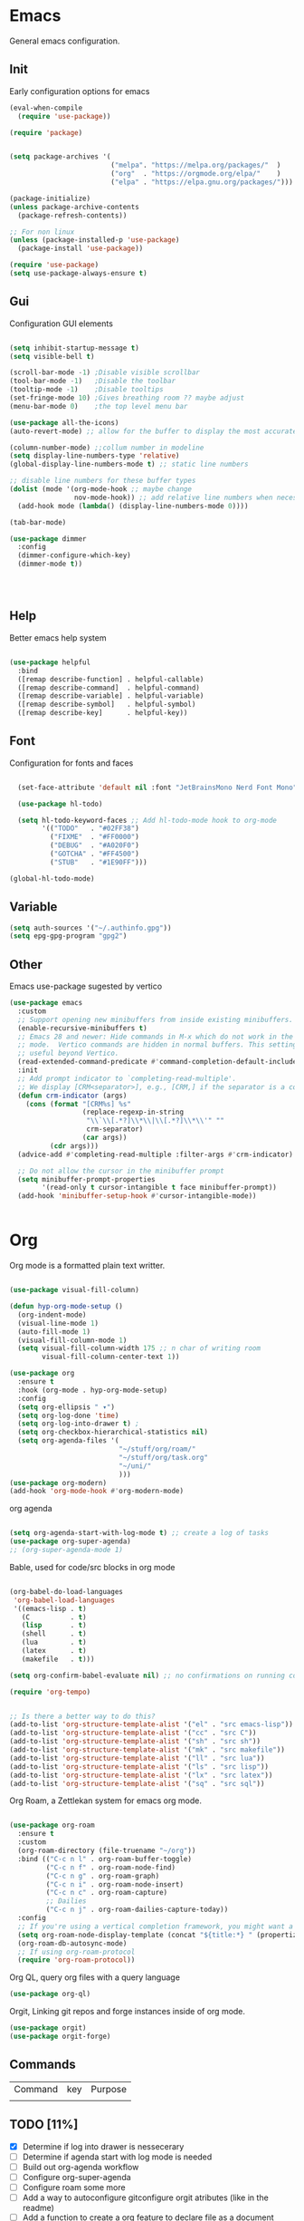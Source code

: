 #+title Hypnotics Emacs Config
#+PROPERTY: header-args:emacs-lisp :tangle ./init.el

* Emacs
General emacs configuration.
** Init
Early configuration options for emacs
#+begin_src emacs-lisp
  (eval-when-compile
    (require 'use-package))

  (require 'package)


  (setq package-archives '(
                           ("melpa". "https://melpa.org/packages/"  )
                           ("org"  . "https://orgmode.org/elpa/"    )
                           ("elpa" . "https://elpa.gnu.org/packages/")))

  (package-initialize)
  (unless package-archive-contents
    (package-refresh-contents))

  ;; For non linux
  (unless (package-installed-p 'use-package)
    (package-install 'use-package))

  (require 'use-package)
  (setq use-package-always-ensure t)
#+end_src

#+RESULTS:
: t

** Gui
Configuration GUI elements
#+begin_src emacs-lisp

  (setq inhibit-startup-message t)
  (setq visible-bell t)

  (scroll-bar-mode -1) ;Disable visible scrollbar
  (tool-bar-mode -1)   ;Disable the toolbar
  (tooltip-mode -1)    ;Disable tooltips
  (set-fringe-mode 10) ;Gives breathing room ?? maybe adjust
  (menu-bar-mode 0)    ;the top level menu bar

  (use-package all-the-icons)
  (auto-revert-mode) ;; allow for the buffer to display the most accurate representation of a file

  (column-number-mode) ;;collum number in modeline
  (setq display-line-numbers-type 'relative)
  (global-display-line-numbers-mode t) ;; static line numbers

  ;; disable line numbers for these buffer types
  (dolist (mode '(org-mode-hook ;; maybe change
                  nov-mode-hook)) ;; add relative line numbers when necessary
    (add-hook mode (lambda() (display-line-numbers-mode 0))))

  (tab-bar-mode)

  (use-package dimmer
    :config
    (dimmer-configure-which-key)
    (dimmer-mode t))




#+end_src

#+RESULTS:
: t

** Help
Better emacs help system
#+begin_src emacs-lisp

  (use-package helpful
    :bind
    ([remap describe-function] . helpful-callable)
    ([remap describe-command]  . helpful-command)
    ([remap describe-variable] . helpful-variable)
    ([remap describe-symbol]   . helpful-symbol)
    ([remap describe-key]      . helpful-key))

#+end_src

#+RESULTS:
: helpful-key

** Font
Configuration for fonts and faces
#+begin_src emacs-lisp

    (set-face-attribute 'default nil :font "JetBrainsMono Nerd Font Mono")

    (use-package hl-todo)

    (setq hl-todo-keyword-faces ;; Add hl-todo-mode hook to org-mode
          '(("TODO"   . "#02FF38")
            ("FIXME"  . "#FF0000")
            ("DEBUG"  . "#A020F0")
            ("GOTCHA" . "#FF4500")
            ("STUB"   . "#1E90FF")))

  (global-hl-todo-mode)
#+end_src

#+RESULTS:
: t

** Variable
#+begin_src emacs-lisp
  (setq auth-sources '("~/.authinfo.gpg"))
  (setq epg-gpg-program "gpg2")
#+end_src

** Other
Emacs use-package sugested by vertico
#+begin_src emacs-lisp
  (use-package emacs
    :custom
    ;; Support opening new minibuffers from inside existing minibuffers.
    (enable-recursive-minibuffers t)
    ;; Emacs 28 and newer: Hide commands in M-x which do not work in the current
    ;; mode.  Vertico commands are hidden in normal buffers. This setting is
    ;; useful beyond Vertico.
    (read-extended-command-predicate #'command-completion-default-include-p)
    :init
    ;; Add prompt indicator to `completing-read-multiple'.
    ;; We display [CRM<separator>], e.g., [CRM,] if the separator is a comma.
    (defun crm-indicator (args)
      (cons (format "[CRM%s] %s"
                    (replace-regexp-in-string
                     "\\`\\[.*?]\\*\\|\\[.*?]\\*\\'" ""
                     crm-separator)
                    (car args))
            (cdr args)))
    (advice-add #'completing-read-multiple :filter-args #'crm-indicator)

    ;; Do not allow the cursor in the minibuffer prompt
    (setq minibuffer-prompt-properties
          '(read-only t cursor-intangible t face minibuffer-prompt))
    (add-hook 'minibuffer-setup-hook #'cursor-intangible-mode))

  
#+end_src

* Org
Org mode is a formatted plain text writter.

#+begin_src emacs-lisp

  (use-package visual-fill-column)

  (defun hyp-org-mode-setup ()
    (org-indent-mode)
    (visual-line-mode 1)
    (auto-fill-mode 1)
    (visual-fill-column-mode 1)
    (setq visual-fill-column-width 175 ;; n char of writing room
          visual-fill-column-center-text 1))

  (use-package org
    :ensure t
    :hook (org-mode . hyp-org-mode-setup)
    :config
    (setq org-ellipsis " ▾")
    (setq org-log-done 'time)
    (setq org-log-into-drawer t) ; 
    (setq org-checkbox-hierarchical-statistics nil)
    (setq org-agenda-files '(
                             "~/stuff/org/roam/"
                             "~/stuff/org/task.org"
                             "~/uni/"
                             )))
  (use-package org-modern)
  (add-hook 'org-mode-hook #'org-modern-mode)

#+end_src

org agenda 
#+begin_src emacs-lisp

  (setq org-agenda-start-with-log-mode t) ;; create a log of tasks 
  (use-package org-super-agenda)
  ;; (org-super-agenda-mode 1)

#+end_src

Bable, used for code/src blocks in org mode

#+begin_src emacs-lisp

  (org-babel-do-load-languages
   'org-babel-load-languages
   '((emacs-lisp . t)
     (C          . t)
     (lisp       . t)
     (shell      . t)
     (lua        . t)
     (latex      . t)
     (makefile   . t)))

  (setq org-confirm-babel-evaluate nil) ;; no confirmations on running code

  (require 'org-tempo)


  ;; Is there a better way to do this?
  (add-to-list 'org-structure-template-alist '("el" . "src emacs-lisp"))
  (add-to-list 'org-structure-template-alist '("cc" . "src C"))
  (add-to-list 'org-structure-template-alist '("sh" . "src sh"))
  (add-to-list 'org-structure-template-alist '("mk" . "src makefile"))
  (add-to-list 'org-structure-template-alist '("ll" . "src lua"))
  (add-to-list 'org-structure-template-alist '("ls" . "src lisp"))
  (add-to-list 'org-structure-template-alist '("lx" . "src latex"))
  (add-to-list 'org-structure-template-alist '("sq" . "src sql"))

#+end_src

Org Roam, a Zettlekan system for emacs org mode.

#+begin_src emacs-lisp

  (use-package org-roam
    :ensure t
    :custom
    (org-roam-directory (file-truename "~/org"))
    :bind (("C-c n l" . org-roam-buffer-toggle)
           ("C-c n f" . org-roam-node-find)
           ("C-c n g" . org-roam-graph)
           ("C-c n i" . org-roam-node-insert)
           ("C-c n c" . org-roam-capture)
           ;; Dailies
           ("C-c n j" . org-roam-dailies-capture-today))
    :config
    ;; If you're using a vertical completion framework, you might want a more informative completion interface
    (setq org-roam-node-display-template (concat "${title:*} " (propertize "${tags:10}" 'face 'org-tag)))
    (org-roam-db-autosync-mode)
    ;; If using org-roam-protocol
    (require 'org-roam-protocol))

#+end_src

Org QL, query org files with a query language

#+begin_src emacs-lisp
  (use-package org-ql)
#+end_src

Orgit, Linking git repos and forge instances inside of org mode.

#+begin_src emacs-lisp
  (use-package orgit)
  (use-package orgit-forge)
#+end_src

** Commands
| Command | key | Purpose |
|         |     |         |

** TODO [11%]
- [X] Determine if log into drawer is nessecerary
- [ ] Determine if agenda start with log mode is needed
- [ ] Build out org-agenda workflow
- [ ] Configure org-super-agenda
- [ ] Configure roam some more
- [ ] Add a way to autoconfigure gitconfigure orgit atributes (like in the readme)
- [ ] Add a function to create a org feature to declare file as a document (margins,fonts and such)
- [ ] Create a template system and a template manager
- [ ] Configure Org Keymap
   
* Git
Magit, a git client for emacs and forge a git instance tool.


#+begin_src emacs-lisp
  (use-package magit)

  (use-package forge
    :after magit)

  (use-package git-modes
    :after magit)

#+end_src

** Commands
| Command | Key | Purpose |
|         |     |         |

** TODO [0%]
- [ ] Make sure evil collection works on magit, forge and git-modes
- [ ] Make sure gpg aut works well, i.e type password once per several hours or server lifetime?
- [ ] Verify if system crafters magit configuration should be implemented
- [0%] Add docs 
  - [ ] Common keys to acces magit in emacs
  - [ ] Keys for forge
  - [ ] Keys for accessing git modes files
** Dependencies
- git (for magit)
- GnuPG (for decrypting authinfo file)
* Mail
* Latex
* Markdown
* Dirvish

Dirvish is an improved version of the Emacs inbuilt package Dired. It not only gives Dired an appealing and highly customizable user interface, but also comes together with almost all possible parts required for full usability as a modern file manager.

#+begin_src emacs-lisp
  (use-package dirvish
    :init
    (dirvish-override-dired-mode)
    :custom
    (dirvish-quick-access-entries
     '(("h" "~"                 "Home")
       ("d" "~/downloads"       "Downloads")
       ))
    :config
    (setq dirvish-attributes
          '(vc-state file-size file-time all-the-icons))
    (setq dirvish-use-header-line 'global)
    (setq dirvish-preview-dispatchers
          (cl-substitute 'pdf-preface 'pdf dirvish-preview-dispatchers))
    (setq dired-listing-switches
          "-l --almost-all --human-readable --group-directories-first --no-group")
    :bind
    (("C-c f" . dirvish-fd)
     :map dirvish-mode-map ; Dirvish inherits `dired-mode-map'
     ("a"   . dirvish-quick-access)
     ("f"   . dirvish-file-info-menu)
     ("y"   . dirvish-yank-menu)
     ("N"   . dirvish-narrow)
     ("^"   . dirvish-history-last)
     ("h"   . dirvish-history-jump) ; remapped `describe-mode'
     ("s"   . dirvish-quicksort)    ; remapped `dired-sort-toggle-or-edit'
     ("v"   . dirvish-vc-menu)      ; remapped `dired-view-file'
     ("TAB" . dirvish-subtree-toggle)
     ("M-f" . dirvish-history-go-forward)
     ("M-b" . dirvish-history-go-backward)
     ("M-l" . dirvish-ls-switches-menu)
     ("M-m" . dirvish-mark-menu)
     ("M-t" . dirvish-layout-toggle)
     ("M-s" . dirvish-setup-menu)
     ("M-e" . dirvish-emerge-menu)
     ("M-j" . dirvish-fd-jump))
    )
#+end_src

** TODO [0%]
- [0%] Setup quick access entries
  - [ ] Org Files
  - [ ] Novels
  - [ ] Uni
  - [ ] Config File
  - [ ] Dev Org files
- [ ] Setup keymap to work with evil collection

** Dependecies
- poppler
- mediainfo
- ffmpegthumbnailer
- imagemagick
- [[https://raw.githubusercontent.com/marianosimone/epub-thumbnailer/master/src/epub-thumbnailer.py][epub-thumbnail]] (need to add to ~/.local/bin remove .py and chmod 700)
  
* Term
* PDF
** TODO [0%]
- [ ] Add PDF Tools
  - [ ] Configure vi binds for pdf
- [ ] Add package to restore to last used location
* hledger
* Irc
* Elfeed
* Completion
vertico, the vertical completion framework

#+begin_src emacs-lisp
  (use-package veritco
    :custom
    ;; (vertico-scroll-margin 0) ;; Different scroll margin
    ;; (vertico-resize t) ;; Grow and shrink the Vertico minibuffer
    (vertico-count 25) ;; Show more candidates
    (vertico-cycle t) ;; Enable cycling for `vertico-next/previous'
    :init
    (vertico-mode))

  ;; Used for persistent hist, sugested by vertico
  (use-package savehist
    :init
    (savehist-mode))
#+end_src
Ordlerless, used for orderless regex matching.
#+begin_src emacs-lisp
  (use-package orderless
    :custom
    (orderless-style-dispatchers '(+orderless-consult-dispatch orderless-affix-dispatch))
    (orderless-component-separator #'orderless-escapable-split-on-space)
    (completion-styles '(orderless basic))
    (completion-category-defaults nil)
    (completion-category-overrides '((file (styles partial-completion)))))
#+end_src

Consult, completion stuff
#+begin_src emacs-lisp
  (use-package consult
    :bind (;; C-c bindings in `mode-specific-map'
           ("C-c M-x" . consult-mode-command)
           ("C-c h" . consult-history)
           ("C-c k" . consult-kmacro)
           ("C-c m" . consult-man)
           ("C-c i" . consult-info)
           ([remap Info-search] . consult-info)
           ;; C-x bindings in `ctl-x-map'
           ("C-x M-:" . consult-complex-command)     ;; orig. repeat-complex-command
           ("C-x b" . consult-buffer)                ;; orig. switch-to-buffer
           ("C-x 4 b" . consult-buffer-other-window) ;; orig. switch-to-buffer-other-window
           ("C-x 5 b" . consult-buffer-other-frame)  ;; orig. switch-to-buffer-other-frame
           ("C-x t b" . consult-buffer-other-tab)    ;; orig. switch-to-buffer-other-tab
           ("C-x r b" . consult-bookmark)            ;; orig. bookmark-jump
           ("C-x p b" . consult-project-buffer)      ;; orig. project-switch-to-buffer
           ;; Custom M-# bindings for fast register access
           ("M-#" . consult-register-load)
           ("M-'" . consult-register-store)          ;; orig. abbrev-prefix-mark (unrelated)
           ("C-M-#" . consult-register)
           ;; Other custom bindings
           ("M-y" . consult-yank-pop)                ;; orig. yank-pop
           ;; M-g bindings in `goto-map'
           ("M-g e" . consult-compile-error)
           ("M-g f" . consult-flymake)               ;; Alternative: consult-flycheck
           ("M-g g" . consult-goto-line)             ;; orig. goto-line
           ("M-g M-g" . consult-goto-line)           ;; orig. goto-line
           ("M-g o" . consult-outline)               ;; Alternative: consult-org-heading
           ("M-g m" . consult-mark)
           ("M-g k" . consult-global-mark)
           ("M-g i" . consult-imenu)
           ("M-g I" . consult-imenu-multi)
           ;; M-s bindings in `search-map'
           ("M-s d" . consult-find)                  ;; Alternative: consult-fd
           ("M-s c" . consult-locate)
           ("M-s g" . consult-grep)
           ("M-s G" . consult-git-grep)
           ("M-s r" . consult-ripgrep)
           ("M-s l" . consult-line)
           ("M-s L" . consult-line-multi)
           ("M-s k" . consult-keep-lines)
           ("M-s u" . consult-focus-lines)
           ;; Isearch integration
           ("M-s e" . consult-isearch-history)
           :map isearch-mode-map
           ("M-e" . consult-isearch-history)         ;; orig. isearch-edit-string
           ("M-s e" . consult-isearch-history)       ;; orig. isearch-edit-string
           ("M-s l" . consult-line)                  ;; needed by consult-line to detect isearch
           ("M-s L" . consult-line-multi)            ;; needed by consult-line to detect isearch
           ;; Minibuffer history
           :map minibuffer-local-map
           ("M-s" . consult-history)                 ;; orig. next-matching-history-element
           ("M-r" . consult-history))                ;; orig. previous-matching-history-element

    ;; Enable automatic preview at point in the *Completions* buffer. This is
    ;; relevant when you use the default completion UI.
    :hook (completion-list-mode . consult-preview-at-point-mode)

    ;; The :init configuration is always executed (Not lazy)
    :init

    ;; Optionally configure the register formatting. This improves the register
    ;; preview for `consult-register', `consult-register-load',
    ;; `consult-register-store' and the Emacs built-ins.
    (setq register-preview-delay 0.5
          register-preview-function #'consult-register-format)

    ;; Optionally tweak the register preview window.
    ;; This adds thin lines, sorting and hides the mode line of the window.
    (advice-add #'register-preview :override #'consult-register-window)

    ;; Use Consult to select xref locations with preview
    (setq xref-show-xrefs-function #'consult-xref
          xref-show-definitions-function #'consult-xref)

    ;; Configure other variables and modes in the :config section,
    ;; after lazily loading the package.
    :config

    ;; Optionally configure preview. The default value
    ;; is 'any, such that any key triggers the preview.
    ;; (setq consult-preview-key 'any)
    ;; (setq consult-preview-key "M-.")
    ;; (setq consult-preview-key '("S-<down>" "S-<up>"))
    ;; For some commands and buffer sources it is useful to configure the
    ;; :preview-key on a per-command basis using the `consult-customize' macro.
    (consult-customize
     consult-theme :preview-key '(:debounce 0.2 any)
     consult-ripgrep consult-git-grep consult-grep
     consult-bookmark consult-recent-file consult-xref
     consult--source-bookmark consult--source-file-register
     consult--source-recent-file consult--source-project-recent-file
     ;; :preview-key "M-."
     :preview-key '(:debounce 0.4 any))

    ;; Optionally configure the narrowing key.
    ;; Both < and C-+ work reasonably well.
    (setq consult-narrow-key "<") )
#+end_src

Embark, key focused minibuffer manipulations
#+begin_src emacs-lisp
  (use-package marginalia
    :ensure t
    :bind (:map minibuffer-local-map
                ("M-A" . marginalia-cycle))
    :init
    (marginalia-mode))

  (use-package embark
    :ensure t

    :bind
    (("C-." . embark-act)         ;; pick some comfortable binding
     ("C-;" . embark-dwim)        ;; good alternative: M-.
     ("C-h B" . embark-bindings)) ;; alternative for `describe-bindings'

    :init

    ;; Optionally replace the key help with a completing-read interface
    (setq prefix-help-command #'embark-prefix-help-command)

    ;; Show the Embark target at point via Eldoc. You may adjust the
    ;; Eldoc strategy, if you want to see the documentation from
    ;; multiple providers. Beware that using this can be a little
    ;; jarring since the message shown in the minibuffer can be more
    ;; than one line, causing the modeline to move up and down:

    (add-hook 'eldoc-documentation-functions #'embark-eldoc-first-target)
    (setq eldoc-documentation-strategy #'eldoc-documentation-compose-eagerly)

    :config

    ;; Hide the mode line of the Embark live/completions buffers
    (add-to-list 'display-buffer-alist
                 '("\\`\\*Embark Collect \\(Live\\|Completions\\)\\*"
                   nil
                   (window-parameters (mode-line-format . none)))))

  (use-package embark-consult
    :ensure t ; only need to install it, embark loads it after consult if found
    :hook
    (embark-collect-mode . consult-preview-at-point-mode))
#+end_src


** TODO [0%]
- [ ] Add C-{j,k} to vert-next vert-prev
- [ ] Look at vertico extensions


* Cheatsheet
* Smartparens
* Modeline
* Dashboard
* Keys
Emacs VI Layer, Vim keybinds inside of emacs

#+begin_src emacs-lisp

  (defun hyp/evil-hook ()
    (dolist (mode '(custom-mode
                    git-rebase-mode
                    nov-mode
                    term-mode))
      (add-to-list 'evil-emacs-state-modes mode)))

  (use-package evil
    :init

    (setq evil-want-integration t)
    (setq evil-want-C-u-scroll t)
    (setq evil-want-C-i-jump nil)
    (setq evil-undo-system 'undo-redo)

    :hook (evil-mode . hyp/evil-hook)
    :config
    (evil-mode 1)

    (define-key evil-insert-state-map (kbd "C-g") 'evil-normal-state)
    (define-key evil-insert-state-map (kbd "C-h") 'evil-delete-backward-char-and-join)

    (evil-global-set-key 'motion "j" 'evil-next-visual-line)
    (evil-global-set-key 'motion "k" 'evil-previous-visual-line)

    (evil-set-initial-state 'messages-buffer-mode 'normal)
    (evil-set-initial-state 'dashboard-mode 'normal))

  (use-package evil-collection
    :after evil
    :config
    (evil-collection-init '(calendar
                            dired
                            calc
                            ediff
                            elfeed
                            magit
                            forge
                            mu4e
                            org
                            org-roam
                            eshell
                            apropos
                            consult
                            dashboard
                            flymake
                            mu4e
                            mu4e-conversation
                            tab-bar
                            vertico))) 

#+end_src

#+begin_src emacs-lisp
  (use-package general
    :config
    (general-evil-setup t)
    (general-create-definer hyp/leader-keys
      :keymaps '(normal insert visual)
      :prefix "SPC"
      :global-prefix "C-SPC"))

  (use-package hydra)
#+end_src

Prefix key mapping
#+begin_src emacs-lisp

#+end_src

General keymap
#+begin_src emacs-lisp
  

#+end_src

Increase or decrease text
#+begin_src emacs-lisp
(defhydra hydra-text-scale (:timeout 4)
"scale text"
("k" text-scale-increase 1 "in")
("j" text-scale-decrease 1 "out")
("f" nil "finished" :exit t))
#+end_src

** TODO [0%]
- [ ] Configure evil collection (add and remove supported modes)
- [ ] Implement the window hydra
- [ ] Add hydras for tedious and repetetive actions
  
